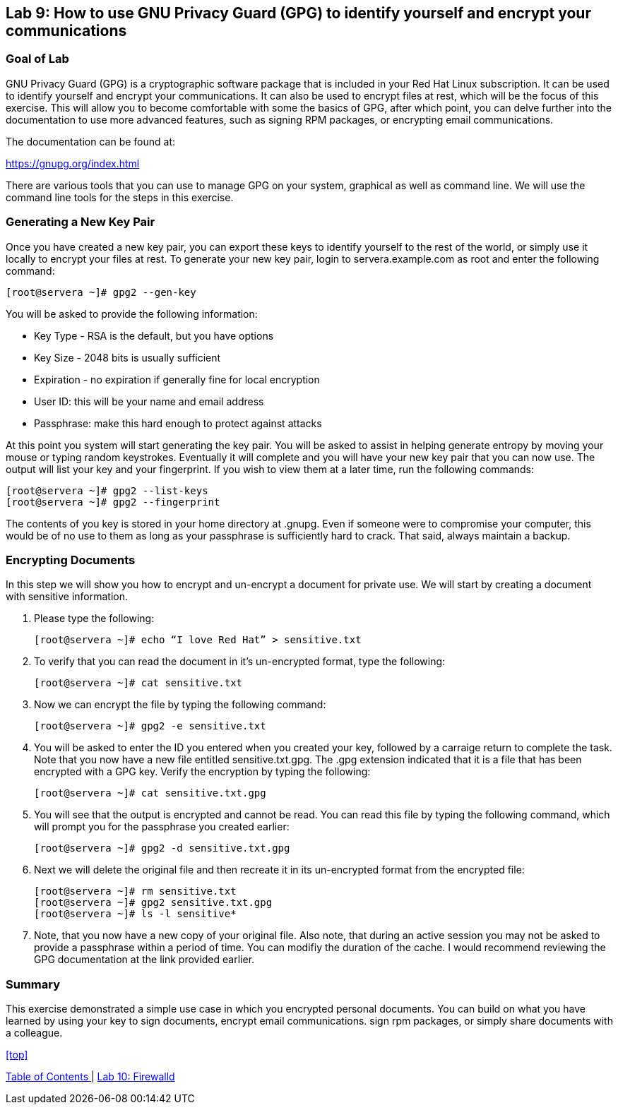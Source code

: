 == Lab 9: How to use GNU Privacy Guard (GPG) to identify yourself and encrypt your communications

=== Goal of Lab
GNU Privacy Guard (GPG) is a cryptographic software package that is included in your Red Hat Linux subscription.  It can be used to identify yourself and encrypt your communications.  It can also be used to encrypt files at rest, which will be the focus of this exercise.  This will allow you to become comfortable with some the basics of GPG, after which point, you can delve further into the documentation to use more advanced features, such as signing RPM packages, or encrypting email communications.

The documentation can be found at:

https://gnupg.org/index.html

There are various tools that you can use to manage GPG on your system, graphical as well as command line.  We will use the command line tools for the steps in this exercise.

=== Generating a New Key Pair
Once you have created a new key pair, you can export these keys to identify yourself to the rest of the world, or simply use it locally to encrypt your files at rest.   To generate your new key pair, login to servera.example.com as root and enter the following command:

	[root@servera ~]# gpg2 --gen-key

You will be asked to provide the following information:

* Key Type - RSA is the default, but you have options
* Key Size - 2048 bits is usually sufficient
* Expiration - no expiration if generally fine for local encryption
* User ID: this will be your name and email address
* Passphrase: make this hard enough to protect against attacks

At this point you system will start generating the key pair.  You will be asked to assist in helping generate entropy by moving your mouse or typing random keystrokes.  Eventually it will complete and you will have your new key pair that you can now use.  The output will list your key and your fingerprint.  If you wish to view them at a later time, run the following commands:

	[root@servera ~]# gpg2 --list-keys
	[root@servera ~]# gpg2 --fingerprint

The contents of you key is stored in your home directory at .gnupg.  Even if someone were to compromise your computer, this would be of no use to them as long as your passphrase is sufficiently hard to crack.  That said, always maintain a backup.

=== Encrypting Documents
In this step we will show you how to encrypt and un-encrypt a document for private use.  We will start by creating a document with sensitive information.

. Please type the following:

	[root@servera ~]# echo “I love Red Hat” > sensitive.txt

. To verify that you can read the document in it’s un-encrypted format, type the following:

	[root@servera ~]# cat sensitive.txt

. Now we can encrypt the file by typing the following command:

	[root@servera ~]# gpg2 -e sensitive.txt

. You will be asked to enter the ID you entered when you created your key, followed by a carraige return to complete the task.  Note that you now have a new file entitled sensitive.txt.gpg.  The .gpg extension indicated that it is a file that has been encrypted with a GPG key.  Verify the encryption by typing the following:

	[root@servera ~]# cat sensitive.txt.gpg

. You will see that the output is encrypted and cannot be read.  You can read this file by typing the following command, which will prompt you for the passphrase you created earlier:

	[root@servera ~]# gpg2 -d sensitive.txt.gpg

. Next we will delete the original file and then recreate it in its un-encrypted format from the encrypted file:

	[root@servera ~]# rm sensitive.txt
	[root@servera ~]# gpg2 sensitive.txt.gpg
	[root@servera ~]# ls -l sensitive*

. Note, that you now have a new copy of your original file.  Also note, that during an active session you may not be asked to provide a passphrase within a period of time.  You can modifiy the duration of the cache.  I would recommend reviewing the GPG documentation at the link provided earlier.

=== Summary
This exercise demonstrated a simple use case in which you encrypted personal documents.  You can build on what you have learned by using your key to sign documents, encrypt email communications. sign rpm packages, or simply share documents with a colleague.

<<top>>

link:README.adoc#table-of-contents[ Table of Contents ] | link:lab10_firewalld.adoc[ Lab 10: Firewalld ]

